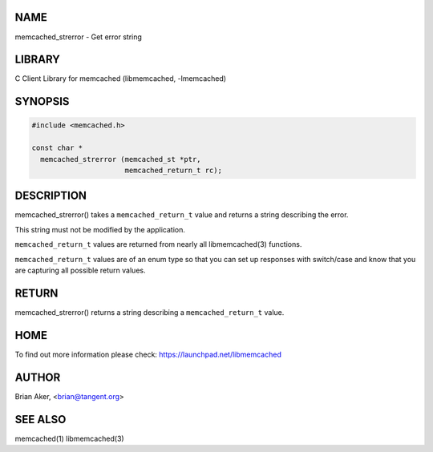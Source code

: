 .. highlight:: perl


****
NAME
****


memcached_strerror - Get error string


*******
LIBRARY
*******


C Client Library for memcached (libmemcached, -lmemcached)


********
SYNOPSIS
********



.. code-block:: perl

   #include <memcached.h>
 
   const char *
     memcached_strerror (memcached_st *ptr,
                         memcached_return_t rc);



***********
DESCRIPTION
***********


memcached_strerror() takes a \ ``memcached_return_t``\  value and returns a string
describing the error.

This string must not be modified by the application.

\ ``memcached_return_t``\  values are returned from nearly all libmemcached(3) functions.

\ ``memcached_return_t``\  values are of an enum type so that you can set up responses
with switch/case and know that you are capturing all possible return values.


******
RETURN
******


memcached_strerror() returns a string describing a \ ``memcached_return_t``\  value.


****
HOME
****


To find out more information please check:
`https://launchpad.net/libmemcached <https://launchpad.net/libmemcached>`_


******
AUTHOR
******


Brian Aker, <brian@tangent.org>


********
SEE ALSO
********


memcached(1) libmemcached(3)


